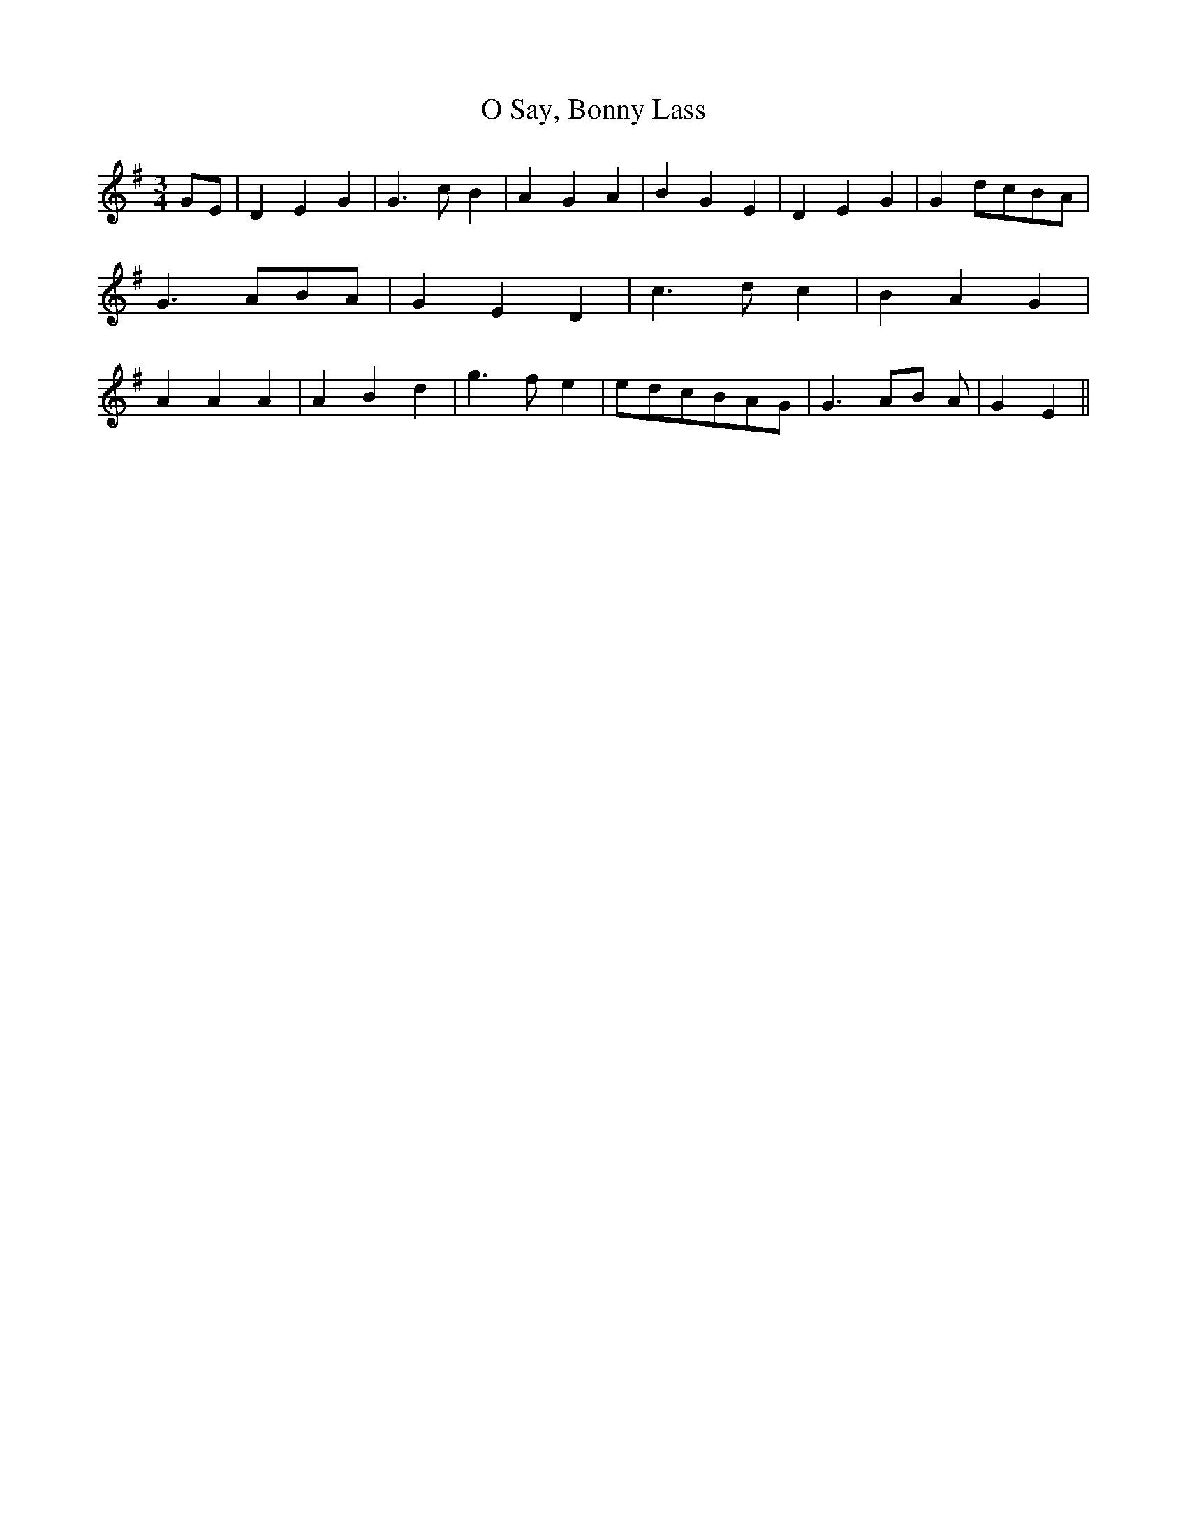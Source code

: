 % Generated more or less automatically by swtoabc by Erich Rickheit KSC
X:1
T:O Say, Bonny Lass
M:3/4
L:1/4
K:G
G/2-E/2| D E G| G3/2 c/2 B| A G A| B G E| D E G| Gd/2-c/2B/2-A/2| G3/2 A/2B/2-A/2|\
 G E D| c3/2 d/2 c| B A G| A A A| A B d| g3/2- f/2 e|e/2-d/2c/2-B/2A/2-G/2|\
 G3/2 A/2B/2 A/2| G E||

